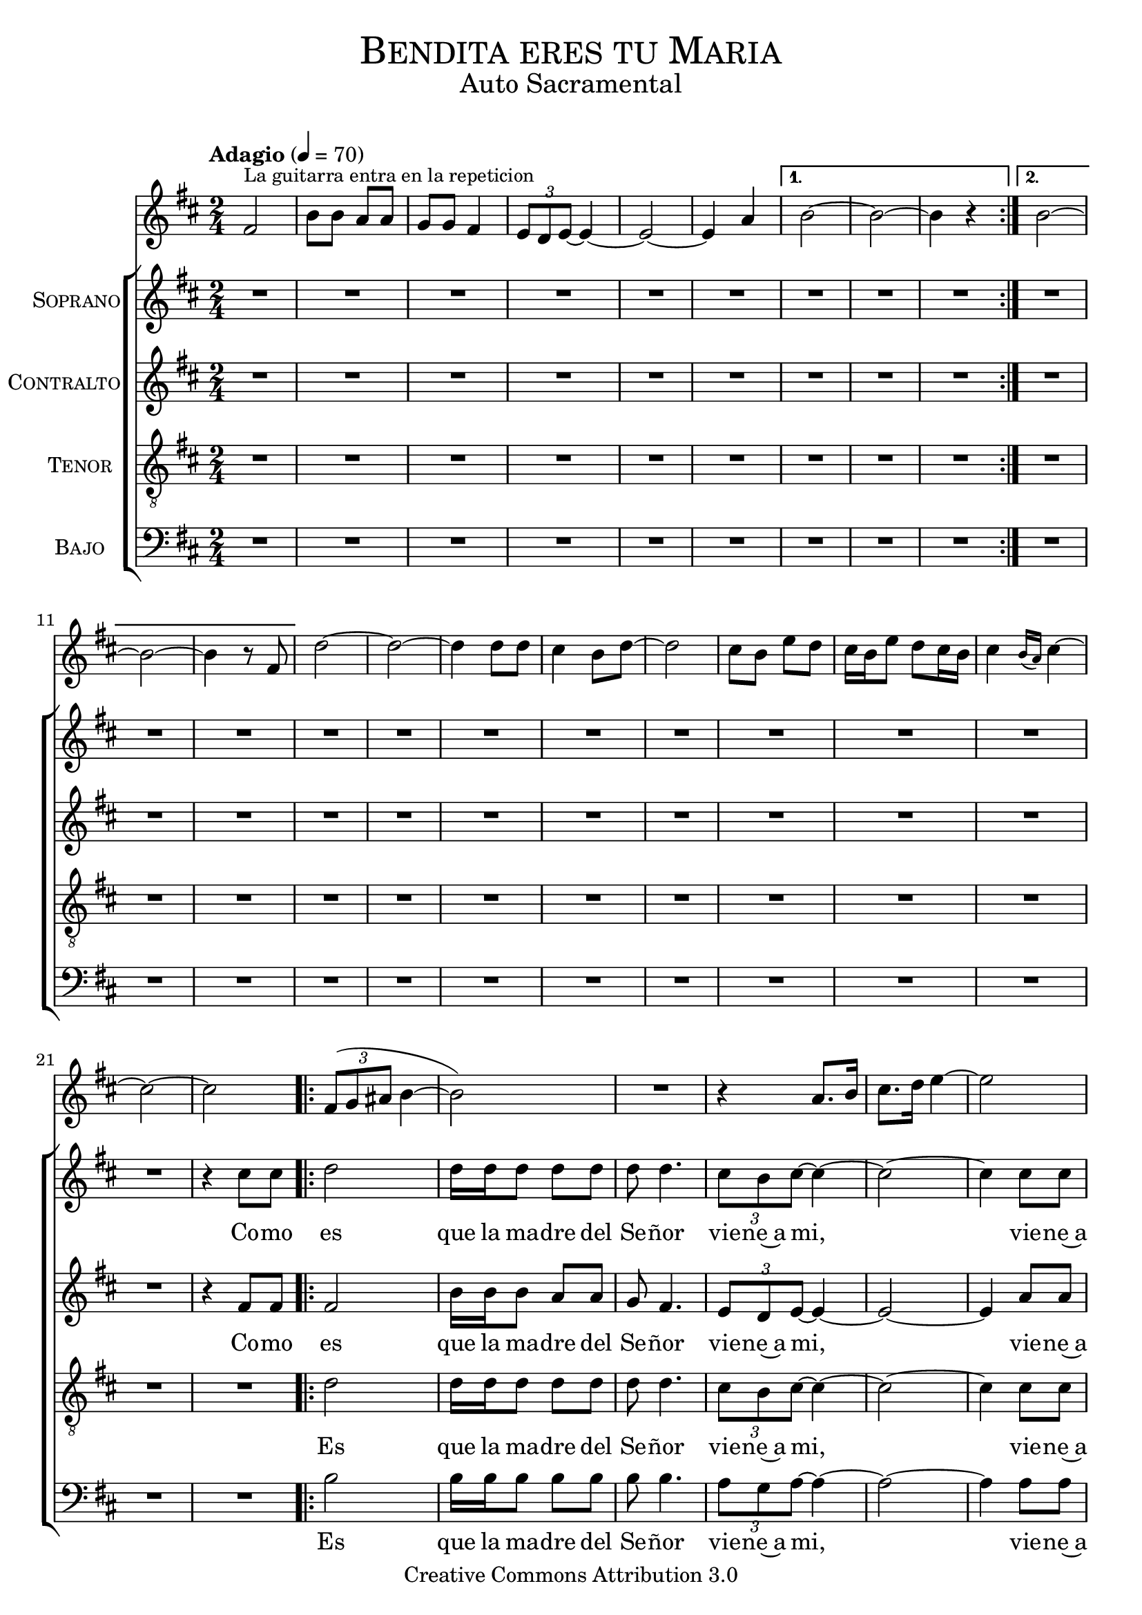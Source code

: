 % ****************************************************************
%	Bendita eres tu Maria - Solista
%	by serach.sam@
% ****************************************************************
\language "espanol"
\version "2.23.2"

%#(set-global-staff-size 16)

% --- Parametro globales
global = {
  \tempo "Adagio" 4=70
  \key si \minor
  \time 2/4
  \repeat volta 2 { s2*6 }
  \alternative {
    { s2*3 }
    { s2*3 }
  }
  s2*10
  \repeat volta 2 { s2*6 }
  \alternative {
    { s2*3 }
    { s2*3 }
  }
  s2*15
  \repeat volta 2 { s2*9 }
  \alternative {
    { s2*3 }
    { s2*3 }
  }
  \bar "|."
}

% --- Cabecera
\markup { \fill-line { \center-column { \fontsize #5 \smallCaps "Bendita eres tu Maria" \fontsize #2 "Auto Sacramental" } } }
\markup { \fill-line { \center-column { \fontsize #2 " " } \center-column { \fontsize #2 " " \small " " } } }
\header {
  copyright = "Creative Commons Attribution 3.0"
  tagline = \markup { \with-url "http://lilypond.org/web/" { LilyPond ... \italic { music notation for everyone } } }
  breakbefore = ##t
}

melodia = \relative do'' {
  fas,2^\markup{ \small "La guitarra entra en la repeticion" } | % 1
  si8 si la8 la 			| % 2
  sol8 sol fas4 			| % 3
  \tuplet 3/2 { mi8 re mi~ } mi4~	| % 4
  mi2~	 				| % 6
  mi4 la4 				| % 7
  si2~					| % 8
  si2~					| % 8
  si4 r					| % 9
  si2~					| % 10
  si2~					| % 11
  si4 r8 fas				| % 12
  re'2~					| % 13
  re2~					| % 14
  re4 re8 re				| % 15
  dos4 si8 re~				| % 16
  re2					| % 17
  dos8 si mi re8 			| % 18
  dos16 si mi8 re8 dos16 si		| % 19
  dos4 \grace{ si16( la) } dos4~	| % 20
  dos2~					| % 21
  dos2					| % 22	
  \tuplet 3/2 {fas,8( sol las} si4~	| % 23
  si2)					| % 24
  R2					| % 25
  r4 la8. si16 				| % 26
  dos8. re16 mi4~			| % 27
  mi2					| % 28
  \tuplet 3/2 {fas8( mi re} fas4~	| % 29
  fas2~					| % 30
  fas2)					| % 31
  \tuplet 3/2 {fas8( mi re} fas4~	| % 34
  fas2~					| % 35
  fas2)					| % 36
  R2*2					| % 37-38
  fas,4 sol8 la 			| % 39
  si dos fas4				| % 40
  R2*2					| % 41-42
  fas8 sol fas mi 			| % 43
  dos2					| % 44
  si16 re8. fas16 sol8.~		| % 45 
  sol4 r4				| % 46
  R2*2					| % 47-48
  sol4 fas4~				| % 49
  fas2~					| % 50
  fas2					| % 51
  si,4 dos 				| % 52
  si re~ 				| % 53
  re2					| % 54
  R2					| % 55
  si4 las 				| % 56
  si sol'~ 				| % 57
  sol2					| % 58
  R2*2					| % 59-60
  fas4 sol 				| % 61
  fas mi 				| % 62
  fas2					| % 63
  fas4 sol 				| % 64
  fas mi 				| % 65
  fas2					| % 66
}

soprano = \relative do'' {
  R2*21					| % 1 - 21  
  r4 dos8 dos				| % 22
  re2 					| % 23
  re16 re re8 re8 re 			| % 24
  re re4.	 			| % 25
  \tuplet 3/2 {dos8 si dos~} dos4~	| % 26
  dos2~					| % 27
  dos4 dos8 dos				| % 28
  re2~					| % 29
  re2~					| % 30
  re4 re8 re				| % 31
  re2~					| % 32
  re2~					| % 33
  re2					| % 34
  R2*14					| % 35- 50
  r4 r8 fas,				| % 49
  si2~					| % 50
  si2~					| % 51
  si4 r8 si				| % 52
  si8 la4 fas8				| % 53
  si2~					| % 54
  si2~					| % 55
  si4 si8 si8				| % 56
  si8 si si si 				| % 57
  si si si si 				| % 58
  las2~					| % 59
  las2~					| % 60
  las4 r8 fas				| % 61
  fas'2~				| % 59
  fas2~					| % 60
  fas2					| % 61
}
soprano_letra = \lyricmode {
  Co -- mo es que la ma -- dre del Se -- ñor vie -- ne~a mi, vie -- ne~a mi. Co -- mo mi.
  Ma -- ria, ben -- di -- ta Ma -- ria, tu~has cre -- i -- do~a la pa -- la -- bra del Se -- ñor. Ma ñor
}

contralto = \relative do'' {
  R2*21					| % 1 - 21
  r4 fas,8 fas				| % 22
  fas2 					| % 23
  si16 si si8 la8 la 			| % 24
  sol8 fas4.				| % 25
  \tuplet 3/2 {mi8 re mi~} mi4~		| % 26
  mi2~					| % 27
  mi4 la8 la				| % 28
  si2~					| % 29
  si2~					| % 30
  si4 fas8 fas				| % 31
  si2~					| % 32
  si2~					| % 33
  si2					| % 34
  R2*14					| % 35- 50
  r4 r8 fas				| % 49
  fas2~					| % 50
  fas2~					| % 51
  fas4 r8 fas				| % 52
  fas8 mi4 re8				| % 53
  sol2~					| % 54
  sol2~					| % 55
  sol4 sol8 sol				| % 56
  sol8 sol sol sol 			| % 57
  sol sol sol sol			| % 58
  fas2~					| % 59
  fas2~					| % 60
  fas4 r8 fas				| % 61
  las2~					| % 59
  las2~					| % 60
  las2					| % 61
}
contralto_letra = \lyricmode { 
  Co -- mo es que la ma -- dre del Se -- ñor vie -- ne~a mi, vie -- ne~a mi. Co -- mo mi.
  Ma -- ria, ben -- di -- ta Ma -- ria, tu~has cre -- i -- do~a la pa -- la -- bra del Se -- ñor. Ma ñor
}

tenor = \relative do' {
  \clef "G_8"
  R2*22					| % 1 - 22
  re2 					| % 23
  re16 re re8 re8 re 			| % 24
  re re4.	 			| % 25
  \tuplet 3/2 {dos8 si dos~} dos4~	| % 26
  dos2~					| % 27
  dos4 dos8 dos				| % 28
  re2~					| % 29
  re2~					| % 30
  re4 re8 re				| % 31
  re2~					| % 32
  re2~					| % 33
  re4 fas,16 fas fas8			| % 34
  fas4 fas8 fas 			| % 35
  fas8 fas4 fas8			| % 36
  las2~					| % 37
  las4 r8 mi				| % 38
  mi4 \tuplet 3/2 {mi8 mi mi}		| % 39
  mi8 mi mi8 fas8 			| % 40
  fas2~					| % 41
  fas4 mi8 sol8 			| % 42
  sol2~					| % 43
  sol4 si8 si8				| % 44
  si4 si~				| % 45
  si8 dos8 dos4				| % 46
  dos2~					| % 47				
  dos2~					| % 48
  dos4 r8 dos				| % 49
  re2~					| % 50
  re2~					| % 51
  re4 r8 re				| % 52
  re8 dos4 si8				| % 53
  re2~					| % 54
  re2~					| % 55
  re4 dos8 si8				| % 56
  mi8 re dos si 			| % 57
  mi re dos si 				| % 58
  dos2~					| % 59
  dos2~					| % 60
  dos4 r8 fas,				| % 61
  dos'2~				| % 59
  dos2~					| % 60
  dos2					| % 61
}
tenor_letra = \lyricmode { 
  Es que la ma -- dre del Se -- ñor vie -- ne~a mi, vie -- ne~a mi. Co -- mo mi.
  Por -- que~a -- pe -- nas he sen -- ti -- do tu voz,
  al -- go se~ha mo -- vi -- do den -- tro de mi.
  El ni -- ño ha~ex -- xul -- ta -- do de go -- zo.
  Ma -- ria, ben -- di -- ta Ma -- ria, tu~has cre -- i -- do~a la pa -- la -- bra del Se -- ñor. Ma ñor
}

bajo = \relative do {
  \clef bass
  R2*22					| % 1 - 22
  si'2 					| % 23
  si16 si si8 si8 si			| % 24
  si si4.	 			| % 25
  \tuplet 3/2 {la8 sol la~} la4~	| % 26
  la2~					| % 27
  la4 la8 la				| % 28
  si2~					| % 29
  si2~					| % 30
  si4 re8 re				| % 31
  si2~					| % 32
  si2~					| % 33
  si2					| % 34
  R2*14					| % 35- 50
  r4 r8 dos				| % 49
  re2~					| % 50
  re2~					| % 51
  re4 r8 re				| % 52
  re8 dos4 si8				| % 53
  re2~					| % 54
  re2~					| % 55
  re4 dos8 si8				| % 56
  mi8 re dos si 			| % 57
  mi re dos si 				| % 58
  dos2~					| % 59
  dos2~					| % 60
  dos4 r8 fas,				| % 61
  dos'2~				| % 59
  dos2~					| % 60
  dos2					| % 61
}
bajo_letra = \lyricmode { 
  Es que la ma -- dre del Se -- ñor vie -- ne~a mi, vie -- ne~a mi. Co -- mo mi.
  Ma -- ria, ben -- di -- ta Ma -- ria, tu~has cre -- i -- do~a la pa -- la -- bra del Se -- ñor. Ma ñor
}

% --- Acordes
acordes = \new ChordNames {
  %\set chordChanges = ##t
  \italianChords
  \chordmode {
    si2:m R2*2 la2 R2*2 si2:m R2*2 si2:m R2*2 si2:m R2*2 R4 sol4 R2*3 fas2 R2 fas2:7
    si2:m R2*2 R4 la4 R2*2 si2:m R2 fas2:7 si2:m R2*2 si2:m R2 fas2 R2 mi2:m R2 fas2 R2 mi2:m R2*2 R4 fas4 R2*3
    si2:m R2*3 sol2 R2*4 fas2 R2*2 fas2
  }
}

\score {<<
  %\acordes
  \new Staff <<
    \set Staff.midiInstrument = #"flute"
    \new Voice = "instrumento" << \global \melodia >>
  >>
  \new ChoirStaff <<
    \new Staff <<
      \set Staff.midiInstrument = #"oboe"
      \set Staff.instrumentName = \markup { \smallCaps "Soprano" }
      \new Voice = "soprano" << \global \soprano >>
      \new Lyrics \lyricsto "soprano" \soprano_letra
    >>
    \new Staff <<
      \set Staff.midiInstrument = #"clarinet"
      \set Staff.instrumentName = \markup { \smallCaps "Contralto" }
      \new Voice = "alto" << \global \contralto >>
      \new Lyrics \lyricsto "alto" \contralto_letra
    >>
    \new Staff <<
      \set Staff.midiInstrument = #"english horn"
      \set Staff.instrumentName = \markup { \smallCaps "Tenor" }
      \new Voice = "tenor" << \global \tenor >>
      \new Lyrics \lyricsto "tenor" \tenor_letra
    >>
    \new Staff <<
      \set Staff.midiInstrument = #"bassoon"
      \set Staff.instrumentName = \markup { \smallCaps "Bajo" }
      \new Voice = "bass" << \global \bajo >>
      \new Lyrics \lyricsto "bass" \bajo_letra
    >>
  >>
>>
  \layout {}
  \midi {}
}

\markup { \small \sans "Capo 2º traste" }

\markup \fill-line {
  \center-column {
    \hspace #5
    \override #'(font-name . "Franklin Gothic Medium")
    {
      \line { \with-color #red { Lam \hspace #35 } }
      \line { COMO ES QUE LA MADRE DEL SEÑOR }
      \line { \with-color #red { \hspace #9 Sol \hspace #8 Lam } }
      \line { VIENE A MI, VIENE A MI. }
      \hspace #2
      \line { \with-color #red { Lam \hspace #25 Mi } }
      \line { Porque apenas he sentido tu voz, }
      \line { \with-color #red { Rem \hspace #25 Mi } }
      \line { algo se ha movido dentro de mi. }
      \line { \with-color #red { Rem \hspace #20 Mi} }
      \line { El niño ha exultado de gozo. }
      \hspace #2
      \line { \with-color #red { Lam \hspace #15 Fa } }
      \line { MARIA, BENDITA MARIA, }
      \line { \with-color #red { \hspace #40 Mi } }
      \line { TU HAS CREIDO A LA PALABRA DEL SEÑOR. }
    }
  }
}

% --- Pagina
\paper {
  #( set-default-paper-size "letter" )
} 
